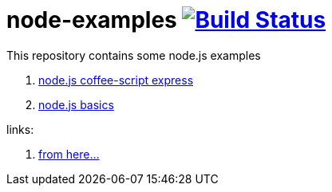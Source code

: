 = node-examples image:https://travis-ci.org/daggerok/node-examples.svg?branch=master["Build Status", link=https://travis-ci.org/daggerok/node-examples]

This repository contains some node.js examples

. link:00-node-express-coffee[node.js coffee-script express]
//. link:01-node-example[Template project]
. link:02-node-basics[node.js basics]

links:

. https://www.youtube.com/playlist?list=PL55RiY5tL51oGJorjEgl6NVeDbx_fO5jR[from here...]
